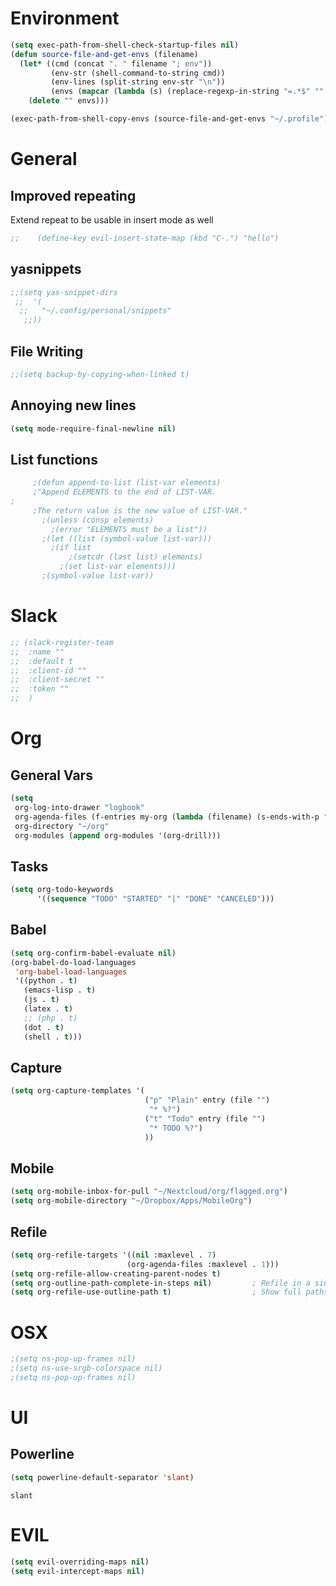 * Environment
  #+BEGIN_SRC emacs-lisp
  (setq exec-path-from-shell-check-startup-files nil)
  (defun source-file-and-get-envs (filename)
    (let* ((cmd (concat ". " filename "; env"))
           (env-str (shell-command-to-string cmd))
           (env-lines (split-string env-str "\n"))
           (envs (mapcar (lambda (s) (replace-regexp-in-string "=.*$" "" s)) env-lines)))
      (delete "" envs)))

  (exec-path-from-shell-copy-envs (source-file-and-get-envs "~/.profile"))
  #+END_SRC
* General
** Improved repeating
   Extend repeat to be usable in insert mode as well
   #+BEGIN_SRC emacs-lisp
    ;;    (define-key evil-insert-state-map (kbd "C-.") "hello")
   #+END_SRC
** yasnippets
   #+BEGIN_SRC emacs-lisp
   ;;(setq yas-snippet-dirs
    ;;  '(
     ;;   "~/.config/personal/snippets"
      ;;))
   #+END_SRC
** File Writing
   #+BEGIN_SRC emacs-lisp
     ;;(setq backup-by-copying-when-linked t)
   #+END_SRC
** Annoying new lines
   #+BEGIN_SRC emacs-lisp
   (setq mode-require-final-newline nil)
   #+END_SRC
** List functions
   #+BEGIN_SRC emacs-lisp
     ;(defun append-to-list (list-var elements)
     ;"Append ELEMENTS to the end of LIST-VAR.
;
     ;The return value is the new value of LIST-VAR."
       ;(unless (consp elements)
         ;(error "ELEMENTS must be a list"))
       ;(let ((list (symbol-value list-var)))
         ;(if list
             ;(setcdr (last list) elements)
           ;(set list-var elements)))
       ;(symbol-value list-var))
   #+END_SRC
* Slack
  #+BEGIN_SRC emacs-lisp
  ;; (slack-register-team
  ;;  :name ""
  ;;  :default t
  ;;  :client-id ""
  ;;  :client-secret ""
  ;;  :token ""
  ;;  )
  #+END_SRC

* Org
** General Vars
   #+BEGIN_SRC emacs-lisp
     (setq
      org-log-into-drawer "logbook"
      org-agenda-files (f-entries my-org (lambda (filename) (s-ends-with-p ".org" filename)) t)
      org-directory "~/org"
      org-modules (append org-modules '(org-drill)))

   #+END_SRC
** Tasks
   #+BEGIN_SRC emacs-lisp
    (setq org-todo-keywords
          '((sequence "TODO" "STARTED" "|" "DONE" "CANCELED")))
   #+END_SRC
** Babel
   #+BEGIN_SRC emacs-lisp
    (setq org-confirm-babel-evaluate nil)
    (org-babel-do-load-languages
     'org-babel-load-languages
     '((python . t)
       (emacs-lisp . t)
       (js . t)
       (latex . t)
       ;; (php . t)
       (dot . t)
       (shell . t)))

   #+END_SRC

   #+RESULTS:

** Capture
   #+BEGIN_SRC emacs-lisp
    (setq org-capture-templates '(
                                  ("p" "Plain" entry (file "")
                                   "* %?")
                                  ("t" "Todo" entry (file "")
                                   "* TODO %?")
                                  ))
   #+END_SRC
** Mobile
   #+BEGIN_SRC emacs-lisp
      (setq org-mobile-inbox-for-pull "~/Nextcloud/org/flagged.org")
      (setq org-mobile-directory "~/Dropbox/Apps/MobileOrg")
   #+END_SRC

** Refile
   #+BEGIN_SRC emacs-lisp
     (setq org-refile-targets '((nil :maxlevel . 7)
                               (org-agenda-files :maxlevel . 1)))
     (setq org-refile-allow-creating-parent-nodes t)
     (setq org-outline-path-complete-in-steps nil)         ; Refile in a single go
     (setq org-refile-use-outline-path t)                  ; Show full paths for refiling
   #+END_SRC
* OSX
  #+BEGIN_SRC emacs-lisp
  ;(setq ns-pop-up-frames nil)
  ;(setq ns-use-srgb-colorspace nil)
  ;(setq ns-pop-up-frames nil)
  #+END_SRC
* UI
** Powerline
   #+BEGIN_SRC emacs-lisp
    (setq powerline-default-separator 'slant)
   #+END_SRC

   #+RESULTS:
   : slant

* EVIL
  #+BEGIN_SRC emacs-lisp
  (setq evil-overriding-maps nil)
  (setq evil-intercept-maps nil)
  #+END_SRC

